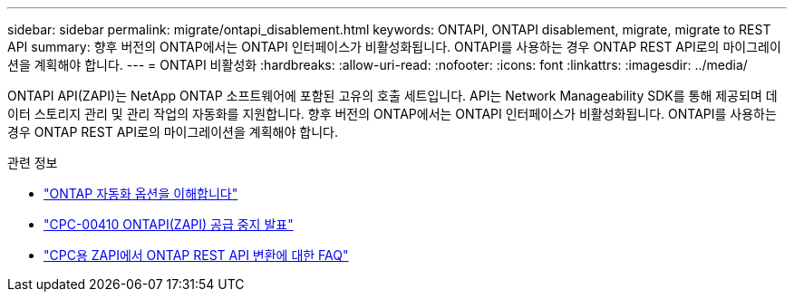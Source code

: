 ---
sidebar: sidebar 
permalink: migrate/ontapi_disablement.html 
keywords: ONTAPI, ONTAPI disablement, migrate, migrate to REST API 
summary: 향후 버전의 ONTAP에서는 ONTAPI 인터페이스가 비활성화됩니다. ONTAPI를 사용하는 경우 ONTAP REST API로의 마이그레이션을 계획해야 합니다. 
---
= ONTAPI 비활성화
:hardbreaks:
:allow-uri-read: 
:nofooter: 
:icons: font
:linkattrs: 
:imagesdir: ../media/


[role="lead"]
ONTAPI API(ZAPI)는 NetApp ONTAP 소프트웨어에 포함된 고유의 호출 세트입니다. API는 Network Manageability SDK를 통해 제공되며 데이터 스토리지 관리 및 관리 작업의 자동화를 지원합니다. 향후 버전의 ONTAP에서는 ONTAPI 인터페이스가 비활성화됩니다. ONTAPI를 사용하는 경우 ONTAP REST API로의 마이그레이션을 계획해야 합니다.

.관련 정보
* link:../get-started/ontap_automation_options.html["ONTAP 자동화 옵션을 이해합니다"]
* https://mysupport.netapp.com/info/communications/ECMLP2880232.html["CPC-00410 ONTAPI(ZAPI) 공급 중지 발표"^]
* https://kb.netapp.com/onprem/ontap/dm/REST_API/FAQs_on_ZAPI_to_ONTAP_REST_API_transformation_for_CPC_(Customer_Product_Communiques)_notification["CPC용 ZAPI에서 ONTAP REST API 변환에 대한 FAQ"^]

